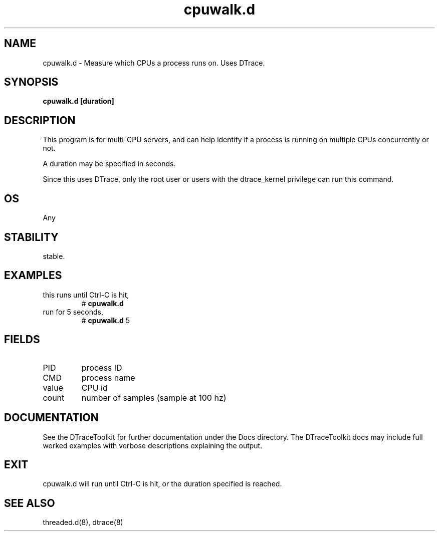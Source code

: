 .TH cpuwalk.d 8  "$Date:: 2007-08-05 #$" "USER COMMANDS"
.SH NAME
cpuwalk.d \- Measure which CPUs a process runs on. Uses DTrace.
.SH SYNOPSIS
.B cpuwalk.d [duration]
.SH DESCRIPTION
This program is for multi-CPU servers, and can help identify if a process
is running on multiple CPUs concurrently or not.

A duration may be specified in seconds.

Since this uses DTrace, only the root user or users with the
dtrace_kernel privilege can run this command.
.SH OS
Any
.SH STABILITY
stable.
.SH EXAMPLES
.TP
this runs until Ctrl\-C is hit,
# 
.B cpuwalk.d
.PP
.TP
run for 5 seconds,
#
.B cpuwalk.d
5
.PP
.SH FIELDS
.TP
PID
process ID
.TP
CMD
process name
.TP
value
CPU id
.TP
count
number of samples (sample at 100 hz)
.PP
.SH DOCUMENTATION
See the DTraceToolkit for further documentation under the 
Docs directory. The DTraceToolkit docs may include full worked
examples with verbose descriptions explaining the output.
.SH EXIT
cpuwalk.d will run until Ctrl\-C is hit, or the duration specified
is reached.
.SH SEE ALSO
threaded.d(8), dtrace(8)

